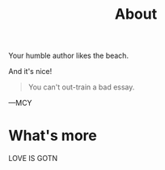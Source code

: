 #+TITLE: About

Your humble author likes the beach.

And it's nice!

#+BEGIN_QUOTE
You can't out-train a bad essay.
#+END_QUOTE
	—MCY


* What's more

LOVE IS GOTN
